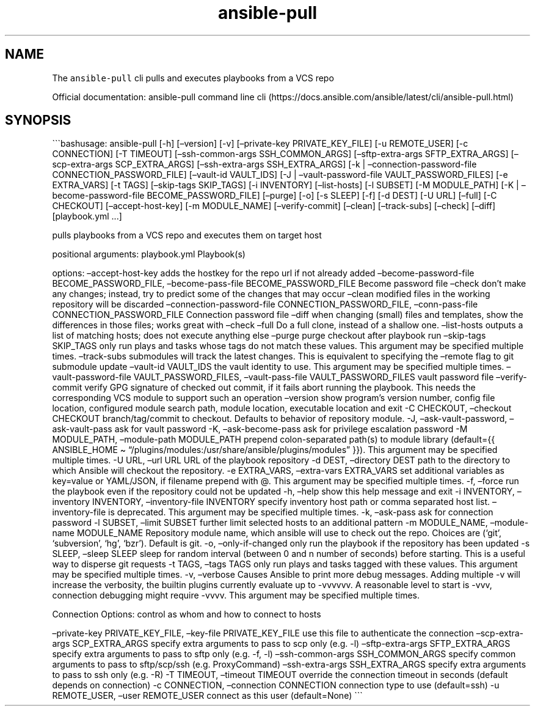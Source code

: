 .\" Automatically generated by Pandoc 2.17.1.1
.\"
.\" Define V font for inline verbatim, using C font in formats
.\" that render this, and otherwise B font.
.ie "\f[CB]x\f[]"x" \{\
. ftr V B
. ftr VI BI
. ftr VB B
. ftr VBI BI
.\}
.el \{\
. ftr V CR
. ftr VI CI
. ftr VB CB
. ftr VBI CBI
.\}
.TH "ansible-pull" "1" "" "Version Latest" "Pulls and execute playbooks from a VCS repo"
.hy
.SH NAME
.PP
The \f[V]ansible-pull\f[R] cli pulls and executes playbooks from a VCS
repo
.PP
Official documentation: ansible-pull command line
cli (https://docs.ansible.com/ansible/latest/cli/ansible-pull.html)
.SH SYNOPSIS
.PP
\[ga]\[ga]\[ga]bashusage: ansible-pull [-h] [\[en]version] [-v]
[\[en]private-key PRIVATE_KEY_FILE] [-u REMOTE_USER] [-c CONNECTION] [-T
TIMEOUT] [\[en]ssh-common-args SSH_COMMON_ARGS] [\[en]sftp-extra-args
SFTP_EXTRA_ARGS] [\[en]scp-extra-args SCP_EXTRA_ARGS]
[\[en]ssh-extra-args SSH_EXTRA_ARGS] [-k | \[en]connection-password-file
CONNECTION_PASSWORD_FILE] [\[en]vault-id VAULT_IDS] [-J |
\[en]vault-password-file VAULT_PASSWORD_FILES] [-e EXTRA_VARS] [-t TAGS]
[\[en]skip-tags SKIP_TAGS] [-i INVENTORY] [\[en]list-hosts] [-l SUBSET]
[-M MODULE_PATH] [-K | \[en]become-password-file BECOME_PASSWORD_FILE]
[\[en]purge] [-o] [-s SLEEP] [-f] [-d DEST] [-U URL] [\[en]full] [-C
CHECKOUT] [\[en]accept-host-key] [-m MODULE_NAME] [\[en]verify-commit]
[\[en]clean] [\[en]track-subs] [\[en]check] [\[en]diff] [playbook.yml
\&...]
.PP
pulls playbooks from a VCS repo and executes them on target host
.PP
positional arguments: playbook.yml Playbook(s)
.PP
options: \[en]accept-host-key adds the hostkey for the repo url if not
already added \[en]become-password-file BECOME_PASSWORD_FILE,
\[en]become-pass-file BECOME_PASSWORD_FILE Become password file
\[en]check don\[cq]t make any changes; instead, try to predict some of
the changes that may occur \[en]clean modified files in the working
repository will be discarded \[en]connection-password-file
CONNECTION_PASSWORD_FILE, \[en]conn-pass-file CONNECTION_PASSWORD_FILE
Connection password file \[en]diff when changing (small) files and
templates, show the differences in those files; works great with
\[en]check \[en]full Do a full clone, instead of a shallow one.
\[en]list-hosts outputs a list of matching hosts; does not execute
anything else \[en]purge purge checkout after playbook run
\[en]skip-tags SKIP_TAGS only run plays and tasks whose tags do not
match these values.
This argument may be specified multiple times.
\[en]track-subs submodules will track the latest changes.
This is equivalent to specifying the \[en]remote flag to git submodule
update \[en]vault-id VAULT_IDS the vault identity to use.
This argument may be specified multiple times.
\[en]vault-password-file VAULT_PASSWORD_FILES, \[en]vault-pass-file
VAULT_PASSWORD_FILES vault password file \[en]verify-commit verify GPG
signature of checked out commit, if it fails abort running the playbook.
This needs the corresponding VCS module to support such an operation
\[en]version show program\[cq]s version number, config file location,
configured module search path, module location, executable location and
exit -C CHECKOUT, \[en]checkout CHECKOUT branch/tag/commit to checkout.
Defaults to behavior of repository module.
-J, \[en]ask-vault-password, \[en]ask-vault-pass ask for vault password
-K, \[en]ask-become-pass ask for privilege escalation password -M
MODULE_PATH, \[en]module-path MODULE_PATH prepend colon-separated
path(s) to module library (default={{ ANSIBLE_HOME \[ti]
\[lq]/plugins/modules:/usr/share/ansible/plugins/modules\[rq] }}).
This argument may be specified multiple times.
-U URL, \[en]url URL URL of the playbook repository -d DEST,
\[en]directory DEST path to the directory to which Ansible will checkout
the repository.
-e EXTRA_VARS, \[en]extra-vars EXTRA_VARS set additional variables as
key=value or YAML/JSON, if filename prepend with \[at].
This argument may be specified multiple times.
-f, \[en]force run the playbook even if the repository could not be
updated -h, \[en]help show this help message and exit -i INVENTORY,
\[en]inventory INVENTORY, \[en]inventory-file INVENTORY specify
inventory host path or comma separated host list.
\[en]inventory-file is deprecated.
This argument may be specified multiple times.
-k, \[en]ask-pass ask for connection password -l SUBSET, \[en]limit
SUBSET further limit selected hosts to an additional pattern -m
MODULE_NAME, \[en]module-name MODULE_NAME Repository module name, which
ansible will use to check out the repo.
Choices are (`git', `subversion', `hg', `bzr').
Default is git.
-o, \[en]only-if-changed only run the playbook if the repository has
been updated -s SLEEP, \[en]sleep SLEEP sleep for random interval
(between 0 and n number of seconds) before starting.
This is a useful way to disperse git requests -t TAGS, \[en]tags TAGS
only run plays and tasks tagged with these values.
This argument may be specified multiple times.
-v, \[en]verbose Causes Ansible to print more debug messages.
Adding multiple -v will increase the verbosity, the builtin plugins
currently evaluate up to -vvvvvv.
A reasonable level to start is -vvv, connection debugging might require
-vvvv.
This argument may be specified multiple times.
.PP
Connection Options: control as whom and how to connect to hosts
.PP
\[en]private-key PRIVATE_KEY_FILE, \[en]key-file PRIVATE_KEY_FILE use
this file to authenticate the connection \[en]scp-extra-args
SCP_EXTRA_ARGS specify extra arguments to pass to scp only (e.g.\ -l)
\[en]sftp-extra-args SFTP_EXTRA_ARGS specify extra arguments to pass to
sftp only (e.g.\ -f, -l) \[en]ssh-common-args SSH_COMMON_ARGS specify
common arguments to pass to sftp/scp/ssh (e.g.
ProxyCommand) \[en]ssh-extra-args SSH_EXTRA_ARGS specify extra arguments
to pass to ssh only (e.g.\ -R) -T TIMEOUT, \[en]timeout TIMEOUT override
the connection timeout in seconds (default depends on connection) -c
CONNECTION, \[en]connection CONNECTION connection type to use
(default=ssh) -u REMOTE_USER, \[en]user REMOTE_USER connect as this user
(default=None) \[ga]\[ga]\[ga]
